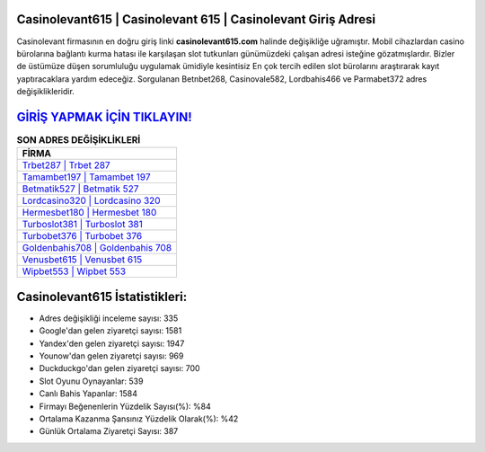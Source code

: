 ﻿Casinolevant615 | Casinolevant 615 | Casinolevant Giriş Adresi
===================================

.. image:: images/casinolevant-giris.jpg
   :width: 600
   
Casinolevant firmasının en doğru giriş linki **casinolevant615.com** halinde değişikliğe uğramıştır. Mobil cihazlardan casino bürolarına bağlantı kurma hatası ile karşılaşan slot tutkunları günümüzdeki çalışan adresi isteğine gözatmışlardır. Bizler de üstümüze düşen sorumluluğu uygulamak ümidiyle kesintisiz En çok tercih edilen slot bürolarını araştırarak kayıt yaptıracaklara yardım edeceğiz. Sorgulanan Betnbet268, Casinovale582, Lordbahis466 ve Parmabet372 adres değişiklikleridir.

`GİRİŞ YAPMAK İÇİN TIKLAYIN! <https://uclck.me/gonow>`_
==============

.. list-table:: **SON ADRES DEĞİŞİKLİKLERİ**
   :widths: 100
   :header-rows: 1

   * - FİRMA
   * - `Trbet287 | Trbet 287 <trbet287-trbet-287-trbet-giris-adresi.html>`_
   * - `Tamambet197 | Tamambet 197 <tamambet197-tamambet-197-tamambet-giris-adresi.html>`_
   * - `Betmatik527 | Betmatik 527 <betmatik527-betmatik-527-betmatik-giris-adresi.html>`_	 
   * - `Lordcasino320 | Lordcasino 320 <lordcasino320-lordcasino-320-lordcasino-giris-adresi.html>`_	 
   * - `Hermesbet180 | Hermesbet 180 <hermesbet180-hermesbet-180-hermesbet-giris-adresi.html>`_ 
   * - `Turboslot381 | Turboslot 381 <turboslot381-turboslot-381-turboslot-giris-adresi.html>`_
   * - `Turbobet376 | Turbobet 376 <turbobet376-turbobet-376-turbobet-giris-adresi.html>`_	 
   * - `Goldenbahis708 | Goldenbahis 708 <goldenbahis708-goldenbahis-708-goldenbahis-giris-adresi.html>`_
   * - `Venusbet615 | Venusbet 615 <venusbet615-venusbet-615-venusbet-giris-adresi.html>`_
   * - `Wipbet553 | Wipbet 553 <wipbet553-wipbet-553-wipbet-giris-adresi.html>`_
	 
Casinolevant615 İstatistikleri:
===================================	 
* Adres değişikliği inceleme sayısı: 335
* Google'dan gelen ziyaretçi sayısı: 1581
* Yandex'den gelen ziyaretçi sayısı: 1947
* Younow'dan gelen ziyaretçi sayısı: 969
* Duckduckgo'dan gelen ziyaretçi sayısı: 700
* Slot Oyunu Oynayanlar: 539
* Canlı Bahis Yapanlar: 1584
* Firmayı Beğenenlerin Yüzdelik Sayısı(%): %84
* Ortalama Kazanma Şansınız Yüzdelik Olarak(%): %42
* Günlük Ortalama Ziyaretçi Sayısı: 387
